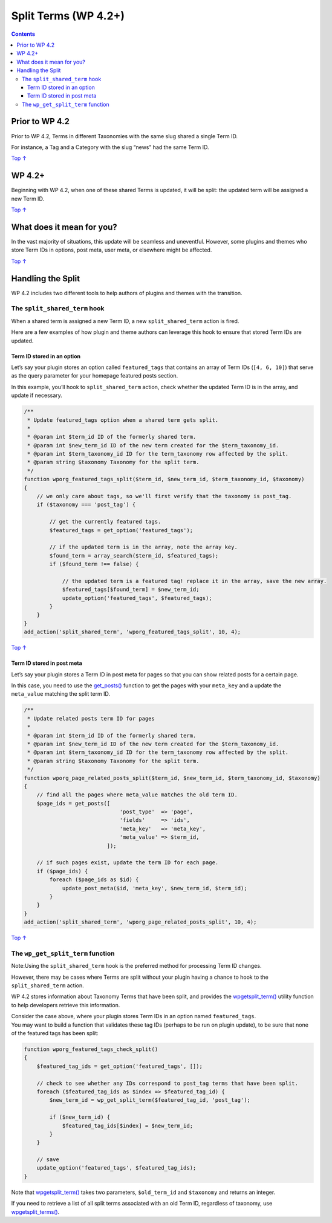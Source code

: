 .. _split-terms-wp-4-2:

Split Terms (WP 4.2+)
=====================

.. contents::

.. _header-n4:

Prior to WP 4.2 
----------------

Prior to WP 4.2, Terms in different Taxonomies with the same slug shared
a single Term ID.

For instance, a Tag and a Category with the slug “news” had the same
Term ID.

`Top
↑ <https://developer.wordpress.org/plugins/taxonomies/split-terms-wp-4-2/#top>`__

.. _header-n8:

WP 4.2+ 
--------

Beginning with WP 4.2, when one of these shared Terms is updated, it
will be split: the updated term will be assigned a new Term ID.

`Top
↑ <https://developer.wordpress.org/plugins/taxonomies/split-terms-wp-4-2/#top>`__

.. _header-n11:

What does it mean for you? 
---------------------------

In the vast majority of situations, this update will be seamless and
uneventful. However, some plugins and themes who store Term IDs in
options, post meta, user meta, or elsewhere might be affected.

`Top
↑ <https://developer.wordpress.org/plugins/taxonomies/split-terms-wp-4-2/#top>`__

.. _header-n14:

Handling the Split 
-------------------

WP 4.2 includes two different tools to help authors of plugins and
themes with the transition.

.. _header-n16:

The ``split_shared_term`` hook 
~~~~~~~~~~~~~~~~~~~~~~~~~~~~~~~

When a shared term is assigned a new Term ID, a new
``split_shared_term`` action is fired.

Here are a few examples of how plugin and theme authors can leverage
this hook to ensure that stored Term IDs are updated.

.. _header-n19:

Term ID stored in an option 
^^^^^^^^^^^^^^^^^^^^^^^^^^^^

Let’s say your plugin stores an option called ``featured_tags`` that
contains an array of Term IDs (``[4, 6, 10]``) that serve as the query
parameter for your homepage featured posts section.

In this example, you’ll hook to ``split_shared_term`` action, check
whether the updated Term ID is in the array, and update if necessary.

.. code:: php

   /**
    * Update featured_tags option when a shared term gets split.
    *
    * @param int $term_id ID of the formerly shared term.
    * @param int $new_term_id ID of the new term created for the $term_taxonomy_id.
    * @param int $term_taxonomy_id ID for the term_taxonomy row affected by the split.
    * @param string $taxonomy Taxonomy for the split term.
    */
   function wporg_featured_tags_split($term_id, $new_term_id, $term_taxonomy_id, $taxonomy)
   {
       // we only care about tags, so we'll first verify that the taxonomy is post_tag.
       if ($taxonomy === 'post_tag') {
    
           // get the currently featured tags.
           $featured_tags = get_option('featured_tags');
    
           // if the updated term is in the array, note the array key.
           $found_term = array_search($term_id, $featured_tags);
           if ($found_term !== false) {
    
               // the updated term is a featured tag! replace it in the array, save the new array.
               $featured_tags[$found_term] = $new_term_id;
               update_option('featured_tags', $featured_tags);
           }
       }
   }
   add_action('split_shared_term', 'wporg_featured_tags_split', 10, 4);

`Top
↑ <https://developer.wordpress.org/plugins/taxonomies/split-terms-wp-4-2/#top>`__

.. _header-n24:

Term ID stored in post meta 
^^^^^^^^^^^^^^^^^^^^^^^^^^^^

Let’s say your plugin stores a Term ID in post meta for pages so that
you can show related posts for a certain page.

In this case, you need to use the
`get_posts() <https://developer.wordpress.org/reference/functions/get_posts/>`__
function to get the pages with your ``meta_key`` and a update the
``meta_value`` matching the split term ID.

.. code:: php

   /**
    * Update related posts term ID for pages
    *
    * @param int $term_id ID of the formerly shared term.
    * @param int $new_term_id ID of the new term created for the $term_taxonomy_id.
    * @param int $term_taxonomy_id ID for the term_taxonomy row affected by the split.
    * @param string $taxonomy Taxonomy for the split term.
    */
   function wporg_page_related_posts_split($term_id, $new_term_id, $term_taxonomy_id, $taxonomy)
   {
       // find all the pages where meta_value matches the old term ID.
       $page_ids = get_posts([
                                 'post_type'  => 'page',
                                 'fields'     => 'ids',
                                 'meta_key'   => 'meta_key',
                                 'meta_value' => $term_id,
                             ]);
    
       // if such pages exist, update the term ID for each page.
       if ($page_ids) {
           foreach ($page_ids as $id) {
               update_post_meta($id, 'meta_key', $new_term_id, $term_id);
           }
       }
   }
   add_action('split_shared_term', 'wporg_page_related_posts_split', 10, 4);

`Top
↑ <https://developer.wordpress.org/plugins/taxonomies/split-terms-wp-4-2/#top>`__

.. _header-n29:

The ``wp_get_split_term`` function 
~~~~~~~~~~~~~~~~~~~~~~~~~~~~~~~~~~~

Note:Using the ``split_shared_term`` hook is the preferred method for
processing Term ID changes.

However, there may be cases where Terms are split without your plugin
having a chance to hook to the ``split_shared_term`` action.

WP 4.2 stores information about Taxonomy Terms that have been split, and
provides the
`wp\ get\ split_term() <https://developer.wordpress.org/reference/functions/wp_get_split_term/>`__
utility function to help developers retrieve this information.

| Consider the case above, where your plugin stores Term IDs in an
  option named ``featured_tags``.
| You may want to build a function that validates these tag IDs (perhaps
  to be run on plugin update), to be sure that none of the featured tags
  has been split:

.. code:: php

   function wporg_featured_tags_check_split()
   {
       $featured_tag_ids = get_option('featured_tags', []);
    
       // check to see whether any IDs correspond to post_tag terms that have been split.
       foreach ($featured_tag_ids as $index => $featured_tag_id) {
           $new_term_id = wp_get_split_term($featured_tag_id, 'post_tag');
    
           if ($new_term_id) {
               $featured_tag_ids[$index] = $new_term_id;
           }
       }
    
       // save
       update_option('featured_tags', $featured_tag_ids);
   }

Note that
`wp\ get\ split_term() <https://developer.wordpress.org/reference/functions/wp_get_split_term/>`__
takes two parameters, ``$old_term_id`` and ``$taxonomy`` and returns an
integer.

If you need to retrieve a list of all split terms associated with an old
Term ID, regardless of taxonomy, use
`wp\ get\ split_terms() <https://developer.wordpress.org/reference/functions/wp_get_split_terms/>`__.
